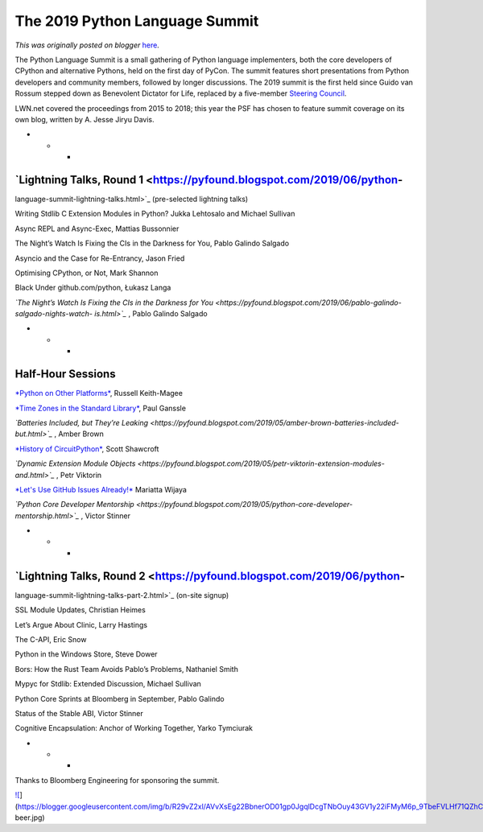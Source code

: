 .. post:: 2019-05-15
   :tags: post, legacy-blogger
   :author: Python Software Foundation
   :category: Legacy
   :location: World
   :language: en

The 2019 Python Language Summit
===============================

*This was originally posted on blogger* `here <https://pyfound.blogspot.com/2019/05/the-2019-python-language-summit.html>`_.

The Python Language Summit is a small gathering of Python language
implementers, both the core developers of CPython and alternative Pythons,
held on the first day of PyCon. The summit features short presentations from
Python developers and community members, followed by longer discussions. The
2019 summit is the first held since Guido van Rossum stepped down as
Benevolent Dictator for Life, replaced by a five-member `Steering
Council <https://www.python.org/dev/peps/pep-8016/>`_.

  

LWN.net covered the proceedings from 2015 to 2018; this year the PSF has
chosen to feature summit coverage on its own blog, written by A. Jesse Jiryu
Davis.  

  

* * *

  

`Lightning Talks, Round 1 <https://pyfound.blogspot.com/2019/06/python-
~~~~~~~~~~~~~~~~~~~~~~~~~~~~~~~~~~~~~~~~~~~~~~~~~~~~~~~~~~~~~~~~~~~~~~~
language-summit-lightning-talks.html>`_ (pre-selected lightning talks)

  

Writing Stdlib C Extension Modules in Python? Jukka Lehtosalo and Michael
Sullivan  
  
Async REPL and Async-Exec, Mattias Bussonnier  
  
The Night’s Watch Is Fixing the CIs in the Darkness for You, Pablo Galindo
Salgado  

  

Asyncio and the Case for Re-Entrancy, Jason Fried

  

Optimising CPython, or Not, Mark Shannon

  

Black Under github.com/python, Łukasz Langa  
  
*`The Night’s Watch Is Fixing the CIs in the Darkness for
You <https://pyfound.blogspot.com/2019/06/pablo-galindo-salgado-nights-watch-
is.html>`_* , Pablo Galindo Salgado

  

* * *

  

Half-Hour Sessions
~~~~~~~~~~~~~~~~~~

  

`*Python on Other Platforms* <https://pyfound.blogspot.com/2019/05/russell-
keith-magee-python-on-other.html>`_, Russell Keith-Magee

  

`*Time Zones in the Standard
Library* <https://pyfound.blogspot.com/2019/05/paul-ganssle-time-zones-in-
standard.html>`_, Paul Ganssle

  

*`Batteries Included, but They’re
Leaking <https://pyfound.blogspot.com/2019/05/amber-brown-batteries-included-
but.html>`_* , Amber Brown

  

`*History of CircuitPython* <https://pyfound.blogspot.com/2019/05/scott-
shawcroft-history-of-circuitpython.html>`_, Scott Shawcroft

  

*`Dynamic Extension Module
Objects <https://pyfound.blogspot.com/2019/05/petr-viktorin-extension-modules-
and.html>`_* , Petr Viktorin

  

`*Let's Use GitHub Issues
Already!* <https://pyfound.blogspot.com/2019/05/mariatta-wijaya-lets-use-
github-issues.html>`_ Mariatta Wijaya

  

*`Python Core Developer
Mentorship <https://pyfound.blogspot.com/2019/05/python-core-developer-
mentorship.html>`_* , Victor Stinner

  

* * *

  

`Lightning Talks, Round 2 <https://pyfound.blogspot.com/2019/06/python-
~~~~~~~~~~~~~~~~~~~~~~~~~~~~~~~~~~~~~~~~~~~~~~~~~~~~~~~~~~~~~~~~~~~~~~~
language-summit-lightning-talks-part-2.html>`_ (on-site signup)

  

SSL Module Updates, Christian Heimes

  

Let’s Argue About Clinic, Larry Hastings

  

The C-API, Eric Snow

  

Python in the Windows Store, Steve Dower

  

Bors: How the Rust Team Avoids Pablo’s Problems, Nathaniel Smith

  

Mypyc for Stdlib: Extended Discussion, Michael Sullivan

  

Python Core Sprints at Bloomberg in September, Pablo Galindo

  

Status of the Stable ABI, Victor Stinner

  

Cognitive Encapsulation: Anchor of Working Together, Yarko Tymciurak  
  

* * *

  
Thanks to Bloomberg Engineering for sponsoring the summit.  
  
  
  

`![ <https://blogger.googleusercontent.com/img/b/R29vZ2xl/AVvXsEg22BbnerOD01gp0JgqlDcgTNbOuy43GV1y22iFMyM6p_9TbeFVLHf71QZhCL1WPa_ydks8ynRT7BPHPZmcYz1sFXfGYJBOMtNhZkzbE381rJkfz0AreZt8VVmAQZcjSvnGcA/s640/python-
beer.jpg>`_](https://blogger.googleusercontent.com/img/b/R29vZ2xl/AVvXsEg22BbnerOD01gp0JgqlDcgTNbOuy43GV1y22iFMyM6p_9TbeFVLHf71QZhCL1WPa_ydks8ynRT7BPHPZmcYz1sFXfGYJBOMtNhZkzbE381rJkfz0AreZt8VVmAQZcjSvnGcA/s1600/python-
beer.jpg)

  

